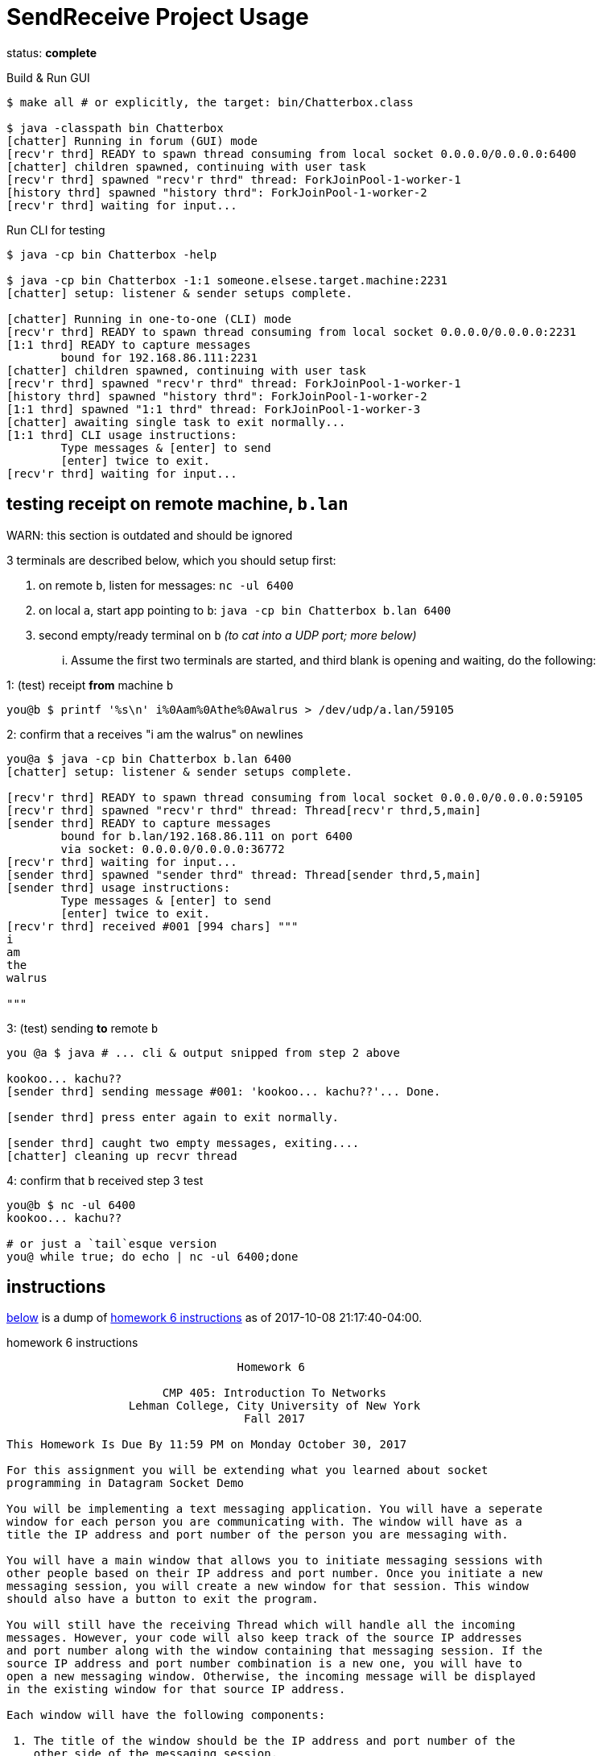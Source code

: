 = SendReceive Project Usage
:hw6url: http://comet.lehman.cuny.edu/sfakhouri/teaching/cmp/cmp405/f17/hw/hw6.html

status: *complete*

.Build & Run GUI
----
$ make all # or explicitly, the target: bin/Chatterbox.class

$ java -classpath bin Chatterbox
[chatter] Running in forum (GUI) mode
[recv'r thrd] READY to spawn thread consuming from local socket 0.0.0.0/0.0.0.0:6400
[chatter] children spawned, continuing with user task
[recv'r thrd] spawned "recv'r thrd" thread: ForkJoinPool-1-worker-1
[history thrd] spawned "history thrd": ForkJoinPool-1-worker-2
[recv'r thrd] waiting for input...
----

.Run CLI for testing
----
$ java -cp bin Chatterbox -help

$ java -cp bin Chatterbox -1:1 someone.elsese.target.machine:2231
[chatter] setup: listener & sender setups complete.

[chatter] Running in one-to-one (CLI) mode
[recv'r thrd] READY to spawn thread consuming from local socket 0.0.0.0/0.0.0.0:2231
[1:1 thrd] READY to capture messages
        bound for 192.168.86.111:2231
[chatter] children spawned, continuing with user task
[recv'r thrd] spawned "recv'r thrd" thread: ForkJoinPool-1-worker-1
[history thrd] spawned "history thrd": ForkJoinPool-1-worker-2
[1:1 thrd] spawned "1:1 thrd" thread: ForkJoinPool-1-worker-3
[chatter] awaiting single task to exit normally...
[1:1 thrd] CLI usage instructions:
        Type messages & [enter] to send
        [enter] twice to exit.
[recv'r thrd] waiting for input...
----

== testing receipt on remote machine, `b.lan`

WARN: this section is outdated and should be ignored

.3 terminals are described below, which you should setup first:
1. on remote `b`, listen for messages: `nc -ul 6400`
2. on local `a`, start app pointing to `b`: `java -cp bin Chatterbox b.lan 6400`
3. second empty/ready terminal on `b` _(to cat into a UDP port; more below)_

... Assume the first two terminals are started, and third blank is opening and
waiting, do the following:

.1: (test) receipt *from* machine `b`
----
you@b $ printf '%s\n' i%0Aam%0Athe%0Awalrus > /dev/udp/a.lan/59105
----

.2: confirm that `a` receives "i am the walrus" on newlines
----
you@a $ java -cp bin Chatterbox b.lan 6400
[chatter] setup: listener & sender setups complete.

[recv'r thrd] READY to spawn thread consuming from local socket 0.0.0.0/0.0.0.0:59105
[recv'r thrd] spawned "recv'r thrd" thread: Thread[recv'r thrd,5,main]
[sender thrd] READY to capture messages
        bound for b.lan/192.168.86.111 on port 6400
        via socket: 0.0.0.0/0.0.0.0:36772
[recv'r thrd] waiting for input...
[sender thrd] spawned "sender thrd" thread: Thread[sender thrd,5,main]
[sender thrd] usage instructions:
        Type messages & [enter] to send
        [enter] twice to exit.
[recv'r thrd] received #001 [994 chars] """
i
am
the
walrus

"""
----

.3: (test) sending *to* remote `b`
----
you @a $ java # ... cli & output snipped from step 2 above

kookoo... kachu??
[sender thrd] sending message #001: 'kookoo... kachu??'... Done.

[sender thrd] press enter again to exit normally.

[sender thrd] caught two empty messages, exiting....
[chatter] cleaning up recvr thread
----

.4: confirm that `b` received step 3 test
----
you@b $ nc -ul 6400
kookoo... kachu??

# or just a `tail`esque version
you@ while true; do echo | nc -ul 6400;done
----

== instructions

<<hw6instruct, below>> is a dump of {hw6url}[homework 6 instructions] as of
2017-10-08 21:17:40-04:00.

[[hw6instruct]]
.homework 6 instructions
----
                                  Homework 6

                       CMP 405: Introduction To Networks
                  Lehman College, City University of New York
                                   Fall 2017

This Homework Is Due By 11:59 PM on Monday October 30, 2017

For this assignment you will be extending what you learned about socket
programming in Datagram Socket Demo

You will be implementing a text messaging application. You will have a seperate
window for each person you are communicating with. The window will have as a
title the IP address and port number of the person you are messaging with.

You will have a main window that allows you to initiate messaging sessions with
other people based on their IP address and port number. Once you initiate a new
messaging session, you will create a new window for that session. This window
should also have a button to exit the program.

You will still have the receiving Thread which will handle all the incoming
messages. However, your code will also keep track of the source IP addresses
and port number along with the window containing that messaging session. If the
source IP address and port number combination is a new one, you will have to
open a new messaging window. Otherwise, the incoming message will be displayed
in the existing window for that source IP address.

Each window will have the following components:

 1. The title of the window should be the IP address and port number of the
    other side of the messaging session.
 2. A section to display the messaging interaction. This window should contain
    the messages from both you and the person you are messaging with.
 3. A section for you to type your reply.
 4. A button to send your reply.
 5. A button the close and end the messaging session.

Please submit your programs in a ZIP file containing all your java programs.

Please do not use packages for your project.

Submit your ZIP file on Blackboard to Homework 6
----
